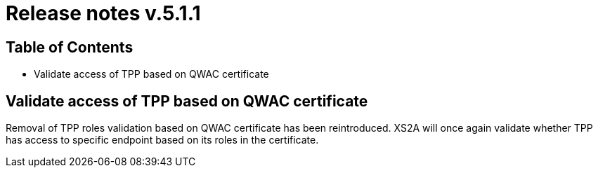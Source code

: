 = Release notes v.5.1.1

== Table of Contents

* Validate access of TPP based on QWAC certificate

== Validate access of TPP based on QWAC certificate

Removal of TPP roles validation based on QWAC certificate has been reintroduced.
XS2A will once again validate whether TPP has access to specific endpoint based on its roles in the certificate.

